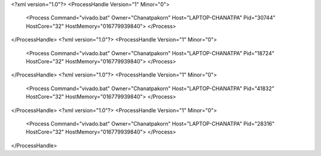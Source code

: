 <?xml version="1.0"?>
<ProcessHandle Version="1" Minor="0">
    <Process Command="vivado.bat" Owner="Chanatpakorn" Host="LAPTOP-CHANATPA" Pid="30744" HostCore="32" HostMemory="016779939840">
    </Process>
</ProcessHandle>
<?xml version="1.0"?>
<ProcessHandle Version="1" Minor="0">
    <Process Command="vivado.bat" Owner="Chanatpakorn" Host="LAPTOP-CHANATPA" Pid="18724" HostCore="32" HostMemory="016779939840">
    </Process>
</ProcessHandle>
<?xml version="1.0"?>
<ProcessHandle Version="1" Minor="0">
    <Process Command="vivado.bat" Owner="Chanatpakorn" Host="LAPTOP-CHANATPA" Pid="41832" HostCore="32" HostMemory="016779939840">
    </Process>
</ProcessHandle>
<?xml version="1.0"?>
<ProcessHandle Version="1" Minor="0">
    <Process Command="vivado.bat" Owner="Chanatpakorn" Host="LAPTOP-CHANATPA" Pid="28316" HostCore="32" HostMemory="016779939840">
    </Process>
</ProcessHandle>
